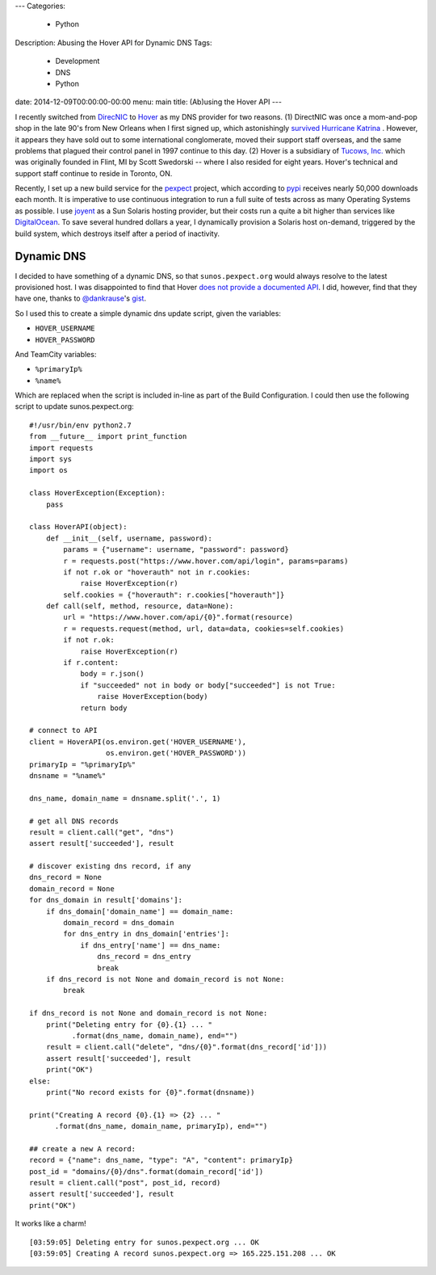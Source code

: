 ---
Categories:
    - Python
Description: Abusing the Hover API for Dynamic DNS
Tags:
    - Development
    - DNS
    - Python
date: 2014-12-09T00:00:00-00:00
menu: main
title: (Ab)using the Hover API
---

I recently switched from `DirecNIC <https://directnic.com/>`_ to
`Hover <https://www.hover.com/>`_ as my DNS provider for two reasons.
(1) DirectNIC was once a mom-and-pop shop in the late 90's from
New Orleans when I first signed up, which astonishingly
`survived Hurricane Katrina <http://news.netcraft.com/archives/2005/08/31/directnic_stays_online_in_new_orleans_facility.html>`_
. However, it appears they have sold out to some international
conglomerate, moved their support staff overseas, and the same
problems that plagued their control panel in 1997 continue to this
day. (2) Hover is a subsidiary of `Tucows, Inc. <http://en.wikipedia.org/wiki/Tucows>`_
which was originally founded in Flint, MI by Scott Swedorski --
where I also resided for eight years.  Hover's technical and support
staff continue to reside in Toronto, ON.

Recently, I set up a new build service for the
`pexpect <http://pexpect.readthedocs.org/en/latest/>`_ project, which according
to `pypi <https://pypi.python.org/pypi/pexpect/>`_ receives nearly 50,000
downloads each month.  It is imperative to use continuous integration to run a
full suite of tests across as many Operating Systems as possible.  I use
`joyent <http://joyent.com/>`_ as a Sun Solaris hosting provider, but their costs
run a quite a bit higher than services like
`DigitalOcean <https://www.digitalocean.com/>`_.  To save several hundred dollars
a year, I dynamically provision a Solaris host on-demand, triggered by the build
system, which destroys itself after a period of inactivity.

Dynamic DNS
-----------

I decided to have something of a dynamic DNS, so that ``sunos.pexpect.org`` would
always resolve to the latest provisioned host.  I was disappointed to find that
Hover `does not provide a documented API <https://help.hover.com/entries/20860046-Hover-needs-an-API>`_.
I did, however, find that they have one, thanks to
`@dankrause <https://github.com/dankrause>`_'s
`gist <https://gist.github.com/dankrause/5585907>`_.

So I used this to create a simple dynamic dns update script, given the variables:

- ``HOVER_USERNAME``
- ``HOVER_PASSWORD``

And TeamCity variables:

- ``%primaryIp%``
- ``%name%``

Which are replaced when the script is included in-line as part of the Build
Configuration.  I could then use the following script to update sunos.pexpect.org::

        #!/usr/bin/env python2.7
        from __future__ import print_function
        import requests
        import sys
        import os

        class HoverException(Exception):
            pass

        class HoverAPI(object):
            def __init__(self, username, password):
                params = {"username": username, "password": password}
                r = requests.post("https://www.hover.com/api/login", params=params)
                if not r.ok or "hoverauth" not in r.cookies:
                    raise HoverException(r)
                self.cookies = {"hoverauth": r.cookies["hoverauth"]}
            def call(self, method, resource, data=None):
                url = "https://www.hover.com/api/{0}".format(resource)
                r = requests.request(method, url, data=data, cookies=self.cookies)
                if not r.ok:
                    raise HoverException(r)
                if r.content:
                    body = r.json()
                    if "succeeded" not in body or body["succeeded"] is not True:
                        raise HoverException(body)
                    return body

        # connect to API
        client = HoverAPI(os.environ.get('HOVER_USERNAME'),
                          os.environ.get('HOVER_PASSWORD'))
        primaryIp = "%primaryIp%"
        dnsname = "%name%"

        dns_name, domain_name = dnsname.split('.', 1)

        # get all DNS records
        result = client.call("get", "dns")
        assert result['succeeded'], result

        # discover existing dns record, if any
        dns_record = None
        domain_record = None
        for dns_domain in result['domains']:
            if dns_domain['domain_name'] == domain_name:
                domain_record = dns_domain
                for dns_entry in dns_domain['entries']:
                    if dns_entry['name'] == dns_name:
                        dns_record = dns_entry
                        break
            if dns_record is not None and domain_record is not None:
                break

        if dns_record is not None and domain_record is not None:
            print("Deleting entry for {0}.{1} ... "
                  .format(dns_name, domain_name), end="")
            result = client.call("delete", "dns/{0}".format(dns_record['id']))
            assert result['succeeded'], result
            print("OK")
        else:
            print("No record exists for {0}".format(dnsname))

        print("Creating A record {0}.{1} => {2} ... "
              .format(dns_name, domain_name, primaryIp), end="")

        ## create a new A record:
        record = {"name": dns_name, "type": "A", "content": primaryIp}
        post_id = "domains/{0}/dns".format(domain_record['id'])
        result = client.call("post", post_id, record)
        assert result['succeeded'], result
        print("OK")

It works like a charm!

::

        [03:59:05] Deleting entry for sunos.pexpect.org ... OK
        [03:59:05] Creating A record sunos.pexpect.org => 165.225.151.208 ... OK
